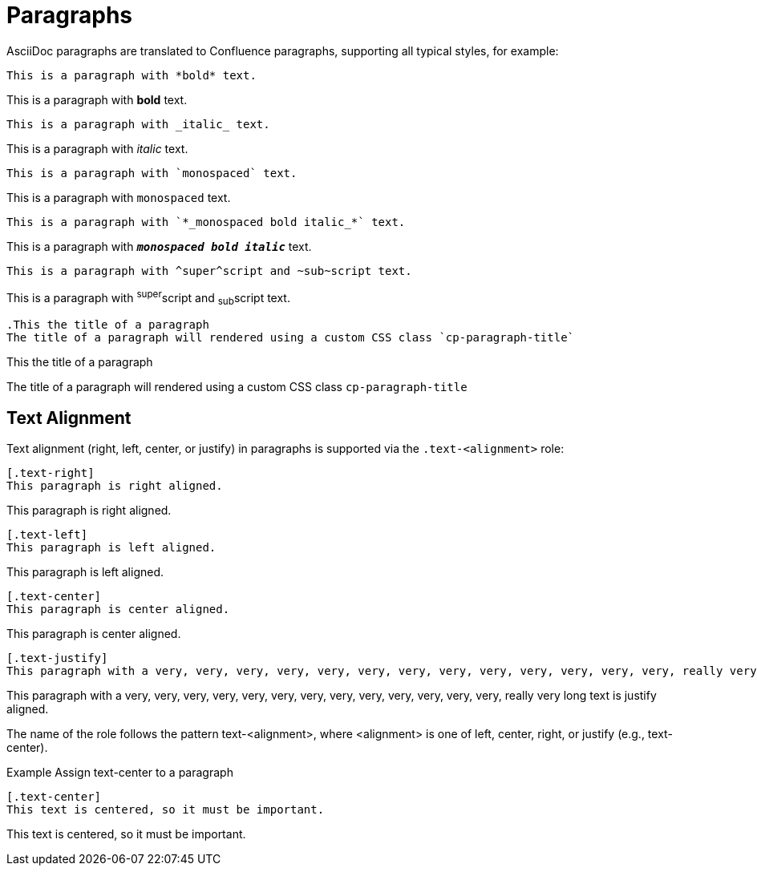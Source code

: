 = Paragraphs

AsciiDoc paragraphs are translated to Confluence paragraphs, supporting all typical styles, for example:

[listing]
....
This is a paragraph with *bold* text.
....

This is a paragraph with *bold* text.


[listing]
....
This is a paragraph with _italic_ text.
....
This is a paragraph with _italic_ text.


[listing]
....
This is a paragraph with `monospaced` text.
....
This is a paragraph with `monospaced` text.


[listing]
....
This is a paragraph with `*_monospaced bold italic_*` text.
....

This is a paragraph with `*_monospaced bold italic_*` text.


[listing]
....
This is a paragraph with ^super^script and ~sub~script text.
....
This is a paragraph with ^super^script and ~sub~script text.

[listing]
....
.This the title of a paragraph
The title of a paragraph will rendered using a custom CSS class `cp-paragraph-title`
....

.This the title of a paragraph
The title of a paragraph will rendered using a custom CSS class `cp-paragraph-title`


== Text Alignment

Text alignment (right, left, center, or justify) in paragraphs is supported via the `.text-<alignment>` role:

[listing]
....
[.text-right]
This paragraph is right aligned.
....

[.text-right]
This paragraph is right aligned.

[listing]
....
[.text-left]
This paragraph is left aligned.
....

[.text-left]
This paragraph is left aligned.

[listing]
....
[.text-center]
This paragraph is center aligned.
....

[.text-center]
This paragraph is center aligned.

[listing]
....
[.text-justify]
This paragraph with a very, very, very, very, very, very, very, very, very, very, very, very, very, really very long text is justify aligned.
....

[.text-justify]
This paragraph with a very, very, very, very, very, very, very, very, very, very, very, very, very, really very long text is justify aligned.




The name of the role follows the pattern text-<alignment>, where <alignment> is one of left, center, right, or justify (e.g., text-center).

.Example Assign text-center to a paragraph
[listing]
....
[.text-center]
This text is centered, so it must be important.
....

[.text-center]
This text is centered, so it must be important.